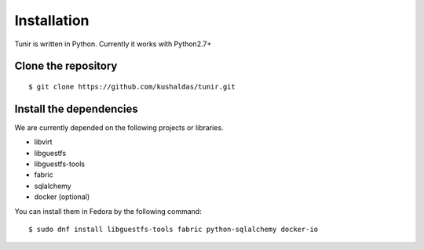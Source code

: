 Installation
============

Tunir is written in Python. Currently it works with Python2.7+

Clone the repository
---------------------

::

    $ git clone https://github.com/kushaldas/tunir.git


Install the dependencies
-------------------------

We are currently depended on the following projects or libraries.

- libvirt
- libguestfs
- libguestfs-tools
- fabric
- sqlalchemy
- docker  (optional)

You can install them in Fedora by the following command::

    $ sudo dnf install libguestfs-tools fabric python-sqlalchemy docker-io


